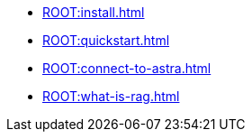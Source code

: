 * xref:ROOT:install.adoc[]
* xref:ROOT:quickstart.adoc[]
* xref:ROOT:connect-to-astra.adoc[]
* xref:ROOT:what-is-rag.adoc[]
